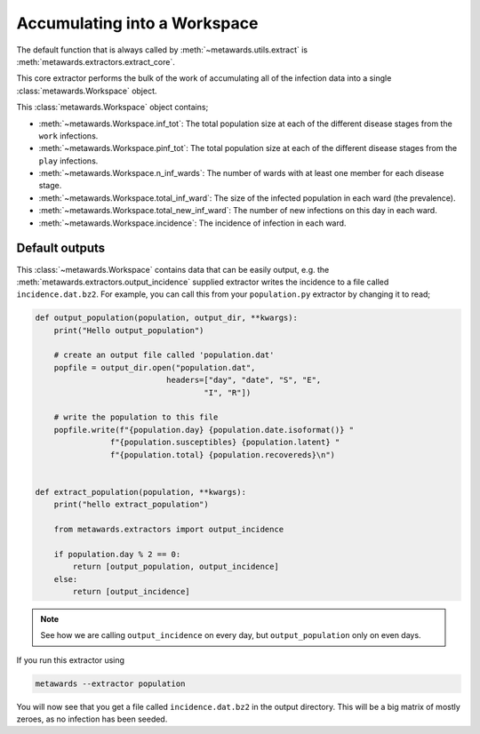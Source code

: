 =============================
Accumulating into a Workspace
=============================

The default function that is always called by
:meth:`~metawards.utils.extract` is
:meth:`metawards.extractors.extract_core`.

This core extractor performs the bulk of the work of accumulating all of
the infection data into a single :class:`metawards.Workspace` object.

This :class:`metawards.Workspace` object contains;

* :meth:`~metawards.Workspace.inf_tot`: The total population size at each
  of the different disease stages from the ``work`` infections.

* :meth:`~metawards.Workspace.pinf_tot`: The total population size at each
  of the different disease stages from the ``play`` infections.

* :meth:`~metawards.Workspace.n_inf_wards`: The number of wards with at
  least one member for each disease stage.

* :meth:`~metawards.Workspace.total_inf_ward`: The size of the infected
  population in each ward (the prevalence).

* :meth:`~metawards.Workspace.total_new_inf_ward`: The number of new infections
  on this day in each ward.

* :meth:`~metawards.Workspace.incidence`: The incidence of infection in each
  ward.

Default outputs
---------------

This :class:`~metawards.Workspace` contains data that can be easily output,
e.g. the :meth:`metawards.extractors.output_incidence` supplied extractor
writes the incidence to a file called ``incidence.dat.bz2``. For example,
you can call this from your ``population.py`` extractor by changing it
to read;

.. code-block:: python

    def output_population(population, output_dir, **kwargs):
        print("Hello output_population")

        # create an output file called 'population.dat'
        popfile = output_dir.open("population.dat",
                                headers=["day", "date", "S", "E",
                                        "I", "R"])

        # write the population to this file
        popfile.write(f"{population.day} {population.date.isoformat()} "
                    f"{population.susceptibles} {population.latent} "
                    f"{population.total} {population.recovereds}\n")


    def extract_population(population, **kwargs):
        print("hello extract_population")

        from metawards.extractors import output_incidence

        if population.day % 2 == 0:
            return [output_population, output_incidence]
        else:
            return [output_incidence]

.. note::
   See how we are calling ``output_incidence`` on every day, but
   ``output_population`` only on even days.

If you run this extractor using

.. code-block:: bash

   metawards --extractor population

You will now see that you get a file called ``incidence.dat.bz2``
in the output directory. This will be a big matrix of mostly zeroes,
as no infection has been seeded.


